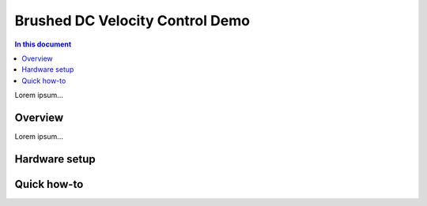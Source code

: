=================================
Brushed DC Velocity Control Demo
=================================

.. contents:: In this document
    :backlinks: none
    :depth: 3

Lorem ipsum...

Overview
==========

Lorem ipsum...

Hardware setup
==============

Quick how-to
============

